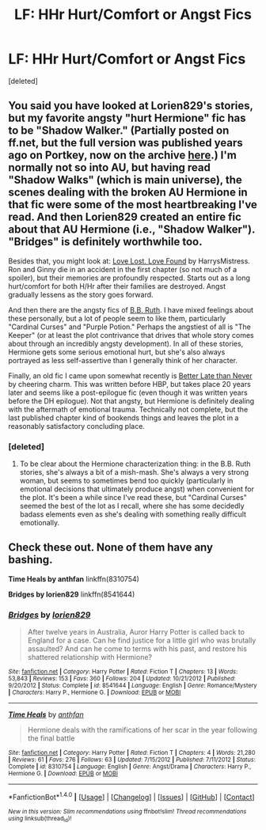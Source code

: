 #+TITLE: LF: HHr Hurt/Comfort or Angst Fics

* LF: HHr Hurt/Comfort or Angst Fics
:PROPERTIES:
:Score: 5
:DateUnix: 1507691819.0
:DateShort: 2017-Oct-11
:FlairText: Request
:END:
[deleted]


** You said you have looked at Lorien829's stories, but my favorite angsty "hurt Hermione" fic has to be "Shadow Walker." (Partially posted on ff.net, but the full version was published years ago on Portkey, now on the archive [[https://www.portkey-archive.org/story/8127][here]].) I'm normally not so into AU, but having read "Shadow Walks" (which is main universe), the scenes dealing with the broken AU Hermione in that fic were some of the most heartbreaking I've read. And then Lorien829 created an entire fic about that AU Hermione (i.e., "Shadow Walker"). "Bridges" is definitely worthwhile too.

Besides that, you might look at: [[https://www.portkey-archive.org/story/7460][Love Lost. Love Found]] by HarrysMistress. Ron and Ginny die in an accident in the first chapter (so not much of a spoiler), but their memories are profoundly respected. Starts out as a long hurt/comfort for both H/Hr after their families are destroyed. Angst gradually lessens as the story goes forward.

And then there are the angsty fics of [[https://www.fanfiction.net/u/1136781/B-B-Ruth][B.B. Ruth]]. I have mixed feelings about these personally, but a lot of people seem to like them, particularly "Cardinal Curses" and "Purple Potion." Perhaps the angstiest of all is "The Keeper" (or at least the plot contrivance that drives that whole story comes about through an incredibly angsty development). In all of these stories, Hermione gets some serious emotional hurt, but she's also always portrayed as less self-assertive than I generally think of her character.

Finally, an old fic I came upon somewhat recently is [[https://www.portkey-archive.org/story/3845][Better Late than Never]] by cheering charm. This was written before HBP, but takes place 20 years later and seems like a post-epilogue fic (even though it was written years before the DH epilogue). Not that angsty, but Hermione is definitely dealing with the aftermath of emotional trauma. Technically not complete, but the last published chapter kind of bookends things and leaves the plot in a reasonably satisfactory concluding place.
:PROPERTIES:
:Author: HopefulHarmonian
:Score: 4
:DateUnix: 1507752958.0
:DateShort: 2017-Oct-11
:END:

*** [deleted]
:PROPERTIES:
:Score: 1
:DateUnix: 1507758636.0
:DateShort: 2017-Oct-12
:END:

**** To be clear about the Hermione characterization thing: in the B.B. Ruth stories, she's always a bit of a mish-mash. She's always a very strong woman, but seems to sometimes bend too quickly (particularly in emotional decisions that ultimately produce angst) when convenient for the plot. It's been a while since I've read these, but "Cardinal Curses" seemed the best of the lot as I recall, where she has some decidedly badass elements even as she's dealing with something really difficult emotionally.
:PROPERTIES:
:Author: HopefulHarmonian
:Score: 1
:DateUnix: 1507760255.0
:DateShort: 2017-Oct-12
:END:


** Check these out. None of them have any bashing.

*Time Heals by anthfan* linkffn(8310754)

*Bridges by lorien829* linkffn(8541644)
:PROPERTIES:
:Author: darkus1414
:Score: 3
:DateUnix: 1507714995.0
:DateShort: 2017-Oct-11
:END:

*** [[http://www.fanfiction.net/s/8541644/1/][*/Bridges/*]] by [[https://www.fanfiction.net/u/636397/lorien829][/lorien829/]]

#+begin_quote
  After twelve years in Australia, Auror Harry Potter is called back to England for a case. Can he find justice for a little girl who was brutally assaulted? And can he come to terms with his past, and restore his shattered relationship with Hermione?
#+end_quote

^{/Site/: [[http://www.fanfiction.net/][fanfiction.net]] *|* /Category/: Harry Potter *|* /Rated/: Fiction T *|* /Chapters/: 13 *|* /Words/: 53,843 *|* /Reviews/: 153 *|* /Favs/: 360 *|* /Follows/: 204 *|* /Updated/: 10/21/2012 *|* /Published/: 9/20/2012 *|* /Status/: Complete *|* /id/: 8541644 *|* /Language/: English *|* /Genre/: Romance/Mystery *|* /Characters/: Harry P., Hermione G. *|* /Download/: [[http://www.ff2ebook.com/old/ffn-bot/index.php?id=8541644&source=ff&filetype=epub][EPUB]] or [[http://www.ff2ebook.com/old/ffn-bot/index.php?id=8541644&source=ff&filetype=mobi][MOBI]]}

--------------

[[http://www.fanfiction.net/s/8310754/1/][*/Time Heals/*]] by [[https://www.fanfiction.net/u/991887/anthfan][/anthfan/]]

#+begin_quote
  Hermione deals with the ramifications of her scar in the year following the final battle
#+end_quote

^{/Site/: [[http://www.fanfiction.net/][fanfiction.net]] *|* /Category/: Harry Potter *|* /Rated/: Fiction T *|* /Chapters/: 4 *|* /Words/: 21,280 *|* /Reviews/: 61 *|* /Favs/: 276 *|* /Follows/: 63 *|* /Updated/: 7/15/2012 *|* /Published/: 7/11/2012 *|* /Status/: Complete *|* /id/: 8310754 *|* /Language/: English *|* /Genre/: Angst/Drama *|* /Characters/: Harry P., Hermione G. *|* /Download/: [[http://www.ff2ebook.com/old/ffn-bot/index.php?id=8310754&source=ff&filetype=epub][EPUB]] or [[http://www.ff2ebook.com/old/ffn-bot/index.php?id=8310754&source=ff&filetype=mobi][MOBI]]}

--------------

*FanfictionBot*^{1.4.0} *|* [[[https://github.com/tusing/reddit-ffn-bot/wiki/Usage][Usage]]] | [[[https://github.com/tusing/reddit-ffn-bot/wiki/Changelog][Changelog]]] | [[[https://github.com/tusing/reddit-ffn-bot/issues/][Issues]]] | [[[https://github.com/tusing/reddit-ffn-bot/][GitHub]]] | [[[https://www.reddit.com/message/compose?to=tusing][Contact]]]

^{/New in this version: Slim recommendations using/ ffnbot!slim! /Thread recommendations using/ linksub(thread_id)!}
:PROPERTIES:
:Author: FanfictionBot
:Score: 1
:DateUnix: 1507715004.0
:DateShort: 2017-Oct-11
:END:
